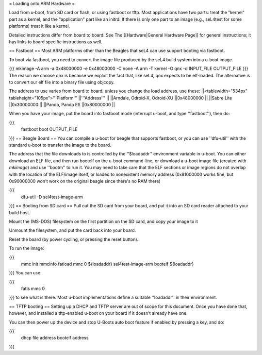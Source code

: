 = Loading onto ARM Hardware =

Load from u-boot, from SD card or flash, or using fastboot or tftp. Most applications have two parts: treat the "kernel" part as a kernel, and the "application" part like an initrd. If there is only one part to an image (e.g., seL4test for some platforms) treat it like a kernel.

Detailed instructions differ from board to board. See The [[Hardware|General Hardware Page]] for general instructions; it has links to board specific instructions as well.

== Fastboot ==
Most ARM platforms other than the Beagles that seL4 can use support booting via fastboot.

To boot via fastboot, you need to convert the image file produced by the seL4 build system into a u-boot image.

{{{
mkimage -A arm -a 0x48000000 -e 0x48000000 -C none -A arm -T kernel -O qnx -d INPUT_FILE OUTPUT_FILE
}}}
The reason we choose qnx is because we exploit the fact that, like seL4, qnx expects to be elf-loaded. The alternative is to convert our elf file into a binary file using objcopy.

The address to use varies from board to board.  unless you change the load address, use these:
||<tablewidth="534px" tableheight="105px">'''Platform''' ||'''Address''' ||
||Arndale, Odroid-X, Odroid-XU ||0x48000000 ||
||Sabre Lite ||0x30000000 ||
||Panda, Panda ES ||0x80000000 ||




When you have your image, put the board into fastboot mode (interrupt u-boot, and type ''fastboot''), then do:

{{{
  fastboot boot OUTPUT_FILE
}}}
== Beagle Board ==
You can compile a u-boot for beagle that supports fastboot, or you can use ''dfu-util'' with the standard u-boot to transfer the image to the board.

The address that the file downloads to is controlled by the ''$loadaddr'' environment variable in u-boot. You can either download an  ELF file, and then run bootelf on the u-boot command-line, or download a u-boot image file (created with `mkimage`) and use ''bootm'' to run it. You may need to take care that the ELF sections or image regions do not overlap with the location of the ELF/image itself, or loaded to nonexistent memory address (0x81000000 works fine, but 0x90000000 won't work on the original beagle since there's no RAM there)

{{{
  dfu-util -D sel4test-image-arm
}}}
== Booting from SD card ==
Pull out the SD card from your board, and put it into an SD card reader attached to your build host.

Mount the (MS-DOS) filesystem on the first partition on the SD card,   and copy your image to it

Unmount the filesystem, and put the card back into your board.

Reset the board (by power cycling, or pressing the reset button).

To run the image:

{{{
  mmc init
  mmcinfo
  fatload mmc 0 ${loadaddr} sel4test-image-arm
  bootelf ${loadaddr}
}}}
You can use

{{{
  fatls mmc 0
}}}
to see what is there.  Most u-boot implementations define a suitable ''loadaddr'' in their environment.

== TFTP booting ==
Setting up a DHCP and TFTP server are out of scope for this document. Once you have done that, however, and installed a tftp-enabled u-boot on your board if it doesn't already have one.

You can then power up the device and stop U-Boots auto boot feature if enabled by pressing a key, and do:

{{{
  dhcp file address
  bootelf address
}}}

